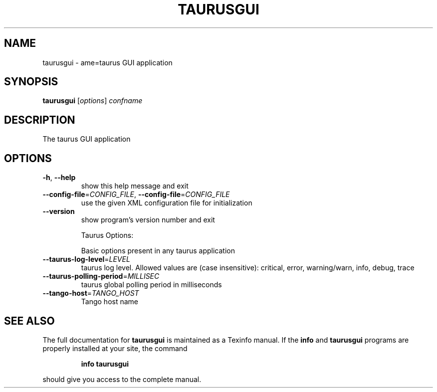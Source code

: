 .\" DO NOT MODIFY THIS FILE!  It was generated by help2man 1.38.2.
.TH TAURUSGUI "1" "March 2011" "taurusgui 2.0.1" "User Commands"
.SH NAME
taurusgui \- ame=taurus GUI application
.SH SYNOPSIS
.B taurusgui
[\fIoptions\fR] \fIconfname\fR
.SH DESCRIPTION
The taurus GUI application
.SH OPTIONS
.TP
\fB\-h\fR, \fB\-\-help\fR
show this help message and exit
.TP
\fB\-\-config\-file\fR=\fICONFIG_FILE\fR, \fB\-\-config\-file\fR=\fICONFIG_FILE\fR
use the given XML configuration file for
initialization
.TP
\fB\-\-version\fR
show program's version number and exit
.IP
Taurus Options:
.IP
Basic options present in any taurus application
.TP
\fB\-\-taurus\-log\-level\fR=\fILEVEL\fR
taurus log level. Allowed values are (case
insensitive): critical, error, warning/warn, info,
debug, trace
.TP
\fB\-\-taurus\-polling\-period\fR=\fIMILLISEC\fR
taurus global polling period in milliseconds
.TP
\fB\-\-tango\-host\fR=\fITANGO_HOST\fR
Tango host name
.SH "SEE ALSO"
The full documentation for
.B taurusgui
is maintained as a Texinfo manual.  If the
.B info
and
.B taurusgui
programs are properly installed at your site, the command
.IP
.B info taurusgui
.PP
should give you access to the complete manual.
